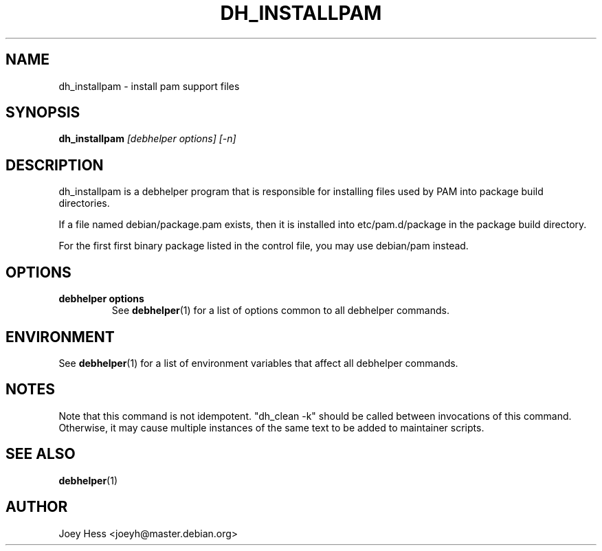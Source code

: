 .TH DH_INSTALLPAM 1 "" "Debhelper Commands" "Debhelper Commands"
.SH NAME
dh_installpam \- install pam support files
.SH SYNOPSIS
.B dh_installpam
.I "[debhelper options] [-n]"
.SH "DESCRIPTION"
dh_installpam is a debhelper program that is responsible for installing
files used by PAM into package build directories. 
.P
If a file named debian/package.pam exists, then it is installed into
etc/pam.d/package in the package build directory.
.P
For the first first binary package listed in the control file, you may use
debian/pam instead.
.SH OPTIONS
.TP
.B debhelper options
See
.BR debhelper (1)
for a list of options common to all debhelper commands.
.SH ENVIRONMENT
See
.BR debhelper (1)
for a list of environment variables that affect all debhelper commands.
.SH NOTES
Note that this command is not idempotent. "dh_clean -k" should be called
between invocations of this command. Otherwise, it may cause multiple
instances of the same text to be added to maintainer scripts.
.SH "SEE ALSO"
.TP
.BR debhelper (1)
.SH AUTHOR
Joey Hess <joeyh@master.debian.org>
